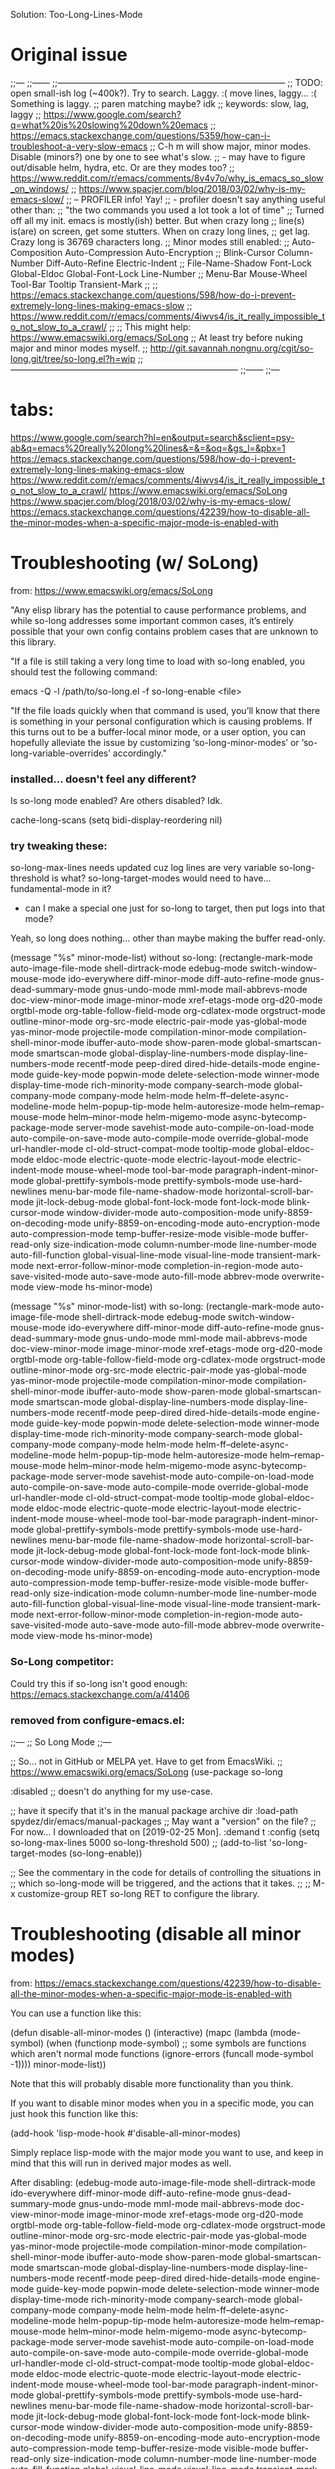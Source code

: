 
Solution:
  Too-Long-Lines-Mode

* Original issue

;;---
;;------
;;------------------------------------------------------------------------------
;; TODO: open small-ish log (~400k?). Try to search. Laggy. :( move lines, laggy... :( Something is laggy.
;; paren matching maybe? idk
;; keywords: slow, lag, laggy
;; https://www.google.com/search?q=what%20is%20slowing%20down%20emacs
;;   https://emacs.stackexchange.com/questions/5359/how-can-i-troubleshoot-a-very-slow-emacs
;;     C-h m will show major, minor modes. Disable (minors?) one by one to see what's slow.
;;       - may have to figure out/disable helm, hydra, etc. Or are they modes too?
;;   https://www.reddit.com/r/emacs/comments/8v4v7o/why_is_emacs_so_slow_on_windows/
;;   https://www.spacjer.com/blog/2018/03/02/why-is-my-emacs-slow/
;;     -- PROFILER info! Yay!
;;        - profiler doesn't say anything useful other than:
;;          "the two commands you used a lot took a lot of time"
;; Turned off all my init. emacs is mostly(ish) better. But when crazy long
;; line(s) is(are) on screen, get some stutters. When on crazy long lines,
;; get lag. Crazy long is 36769 characters long.
;; Minor modes still enabled:
;;   Auto-Composition Auto-Compression Auto-Encryption
;;   Blink-Cursor Column-Number Diff-Auto-Refine Electric-Indent
;;   File-Name-Shadow Font-Lock Global-Eldoc Global-Font-Lock Line-Number
;;   Menu-Bar Mouse-Wheel Tool-Bar Tooltip Transient-Mark
;;
;; https://emacs.stackexchange.com/questions/598/how-do-i-prevent-extremely-long-lines-making-emacs-slow
;; https://www.reddit.com/r/emacs/comments/4iwvs4/is_it_really_impossible_to_not_slow_to_a_crawl/
;;
;; This might help: https://www.emacswiki.org/emacs/SoLong
;; At least try before nuking major and minor modes myself.
;; http://git.savannah.nongnu.org/cgit/so-long.git/tree/so-long.el?h=wip
;;------------------------------------------------------------------------------
;;------
;;---

* tabs:

https://www.google.com/search?hl=en&output=search&sclient=psy-ab&q=emacs%20really%20long%20lines&=&=&oq=&gs_l=&pbx=1
  https://emacs.stackexchange.com/questions/598/how-do-i-prevent-extremely-long-lines-making-emacs-slow
  https://www.reddit.com/r/emacs/comments/4iwvs4/is_it_really_impossible_to_not_slow_to_a_crawl/
    https://www.emacswiki.org/emacs/SoLong
  https://www.spacjer.com/blog/2018/03/02/why-is-my-emacs-slow/
  https://emacs.stackexchange.com/questions/42239/how-to-disable-all-the-minor-modes-when-a-specific-major-mode-is-enabled-with

* Troubleshooting (w/ SoLong)
  from: https://www.emacswiki.org/emacs/SoLong

"Any elisp library has the potential to cause performance problems, and while so-long addresses some important common cases, it’s entirely possible that your own config contains problem cases that are unknown to this library.

"If a file is still taking a very long time to load with so-long enabled, you should test the following command:

 emacs -Q -l /path/to/so-long.el -f so-long-enable <file>

"If the file loads quickly when that command is used, you’ll know that there is something in your personal configuration which is causing problems. If this turns out to be a buffer-local minor mode, or a user option, you can hopefully alleviate the issue by customizing ‘so-long-minor-modes’ or ‘so-long-variable-overrides’ accordingly."

*** installed... doesn't feel any different?

Is so-long mode enabled? Are others disabled? Idk.

cache-long-scans
(setq bidi-display-reordering nil)

*** try tweaking these:

so-long-max-lines needs updated cuz log lines are very variable
so-long-threshold is what?
so-long-target-modes would need to have... fundamental-mode in it?
  - can I make a special one just for so-long to target, then put logs into that mode?

Yeah, so long does nothing... other than maybe making the buffer read-only.

(message "%s" minor-mode-list) without so-long:
    (rectangle-mark-mode auto-image-file-mode shell-dirtrack-mode edebug-mode switch-window-mouse-mode ido-everywhere diff-minor-mode diff-auto-refine-mode gnus-dead-summary-mode gnus-undo-mode mml-mode mail-abbrevs-mode doc-view-minor-mode image-minor-mode xref-etags-mode org-d20-mode orgtbl-mode org-table-follow-field-mode org-cdlatex-mode orgstruct-mode outline-minor-mode org-src-mode electric-pair-mode yas-global-mode yas-minor-mode projectile-mode compilation-minor-mode compilation-shell-minor-mode ibuffer-auto-mode show-paren-mode global-smartscan-mode smartscan-mode global-display-line-numbers-mode display-line-numbers-mode recentf-mode peep-dired dired-hide-details-mode engine-mode guide-key-mode popwin-mode delete-selection-mode winner-mode display-time-mode rich-minority-mode company-search-mode global-company-mode company-mode helm-mode helm-ff--delete-async-modeline-mode helm-popup-tip-mode helm-autoresize-mode helm--remap-mouse-mode helm--minor-mode helm-migemo-mode async-bytecomp-package-mode server-mode savehist-mode auto-compile-on-load-mode auto-compile-on-save-mode auto-compile-mode override-global-mode url-handler-mode cl-old-struct-compat-mode tooltip-mode global-eldoc-mode eldoc-mode electric-quote-mode electric-layout-mode electric-indent-mode mouse-wheel-mode tool-bar-mode paragraph-indent-minor-mode global-prettify-symbols-mode prettify-symbols-mode use-hard-newlines menu-bar-mode file-name-shadow-mode horizontal-scroll-bar-mode jit-lock-debug-mode global-font-lock-mode font-lock-mode blink-cursor-mode window-divider-mode auto-composition-mode unify-8859-on-decoding-mode unify-8859-on-encoding-mode auto-encryption-mode auto-compression-mode temp-buffer-resize-mode visible-mode buffer-read-only size-indication-mode column-number-mode line-number-mode auto-fill-function global-visual-line-mode visual-line-mode transient-mark-mode next-error-follow-minor-mode completion-in-region-mode auto-save-visited-mode auto-save-mode auto-fill-mode abbrev-mode overwrite-mode view-mode hs-minor-mode)

(message "%s" minor-mode-list) with so-long:
        (rectangle-mark-mode auto-image-file-mode shell-dirtrack-mode edebug-mode switch-window-mouse-mode ido-everywhere diff-minor-mode diff-auto-refine-mode gnus-dead-summary-mode gnus-undo-mode mml-mode mail-abbrevs-mode doc-view-minor-mode image-minor-mode xref-etags-mode org-d20-mode orgtbl-mode org-table-follow-field-mode org-cdlatex-mode orgstruct-mode outline-minor-mode org-src-mode electric-pair-mode yas-global-mode yas-minor-mode projectile-mode compilation-minor-mode compilation-shell-minor-mode ibuffer-auto-mode show-paren-mode global-smartscan-mode smartscan-mode global-display-line-numbers-mode display-line-numbers-mode recentf-mode peep-dired dired-hide-details-mode engine-mode guide-key-mode popwin-mode delete-selection-mode winner-mode display-time-mode rich-minority-mode company-search-mode global-company-mode company-mode helm-mode helm-ff--delete-async-modeline-mode helm-popup-tip-mode helm-autoresize-mode helm--remap-mouse-mode helm--minor-mode helm-migemo-mode async-bytecomp-package-mode server-mode savehist-mode auto-compile-on-load-mode auto-compile-on-save-mode auto-compile-mode override-global-mode url-handler-mode cl-old-struct-compat-mode tooltip-mode global-eldoc-mode eldoc-mode electric-quote-mode electric-layout-mode electric-indent-mode mouse-wheel-mode tool-bar-mode paragraph-indent-minor-mode global-prettify-symbols-mode prettify-symbols-mode use-hard-newlines menu-bar-mode file-name-shadow-mode horizontal-scroll-bar-mode jit-lock-debug-mode global-font-lock-mode font-lock-mode blink-cursor-mode window-divider-mode auto-composition-mode unify-8859-on-decoding-mode unify-8859-on-encoding-mode auto-encryption-mode auto-compression-mode temp-buffer-resize-mode visible-mode buffer-read-only size-indication-mode column-number-mode line-number-mode auto-fill-function global-visual-line-mode visual-line-mode transient-mark-mode next-error-follow-minor-mode completion-in-region-mode auto-save-visited-mode auto-save-mode auto-fill-mode abbrev-mode overwrite-mode view-mode hs-minor-mode)

*** So-Long competitor:

Could try this if so-long isn't good enough: https://emacs.stackexchange.com/a/41406

*** removed from configure-emacs.el:

;;---
;; So Long Mode
;;---

;; So... not in GitHub or MELPA yet. Have to get from EmacsWiki.
;; https://www.emacswiki.org/emacs/SoLong
(use-package so-long
 
  :disabled
  ;; doesn't do anything for my use-case.
  

  ;; have it specify that it's in the manual package archive dir
  :load-path spydez/dir/emacs/manual-packages
  ;; May want a "version" on the file?
  ;; For now... I downloaded that on [2019-02-25 Mon].
  :demand t
  :config
  (setq so-long-max-lines 5000
        so-long-threshold 500)
  ;; (add-to-list 'so-long-target-modes 
  (so-long-enable))

;; See the commentary in the code for details of controlling the situations in
;; which so-long-mode will be triggered, and the actions that it takes.
;; 
;; M-x customize-group RET so-long RET to configure the library.

* Troubleshooting (disable all minor modes)
  from: https://emacs.stackexchange.com/questions/42239/how-to-disable-all-the-minor-modes-when-a-specific-major-mode-is-enabled-with

You can use a function like this:

(defun disable-all-minor-modes ()
  (interactive)
  (mapc
   (lambda (mode-symbol)
     (when (functionp mode-symbol)
       ;; some symbols are functions which aren't normal mode functions
       (ignore-errors 
         (funcall mode-symbol -1))))
   minor-mode-list))

Note that this will probably disable more functionality than you think.

If you want to disable minor modes when you in a specific mode, you can just hook this function like this:

(add-hook 'lisp-mode-hook #'disable-all-minor-modes)

Simply replace lisp-mode with the major mode you want to use, and keep in mind that this will run in derived major modes as well.

After disabling: 
  (edebug-mode auto-image-file-mode shell-dirtrack-mode ido-everywhere diff-minor-mode diff-auto-refine-mode gnus-dead-summary-mode gnus-undo-mode mml-mode mail-abbrevs-mode doc-view-minor-mode image-minor-mode xref-etags-mode org-d20-mode orgtbl-mode org-table-follow-field-mode org-cdlatex-mode orgstruct-mode outline-minor-mode org-src-mode electric-pair-mode yas-global-mode yas-minor-mode projectile-mode compilation-minor-mode compilation-shell-minor-mode ibuffer-auto-mode show-paren-mode global-smartscan-mode smartscan-mode global-display-line-numbers-mode display-line-numbers-mode recentf-mode peep-dired dired-hide-details-mode engine-mode guide-key-mode popwin-mode delete-selection-mode winner-mode display-time-mode rich-minority-mode company-search-mode global-company-mode company-mode helm-mode helm-ff--delete-async-modeline-mode helm-popup-tip-mode helm-autoresize-mode helm--remap-mouse-mode helm--minor-mode helm-migemo-mode async-bytecomp-package-mode server-mode savehist-mode auto-compile-on-load-mode auto-compile-on-save-mode auto-compile-mode override-global-mode url-handler-mode cl-old-struct-compat-mode tooltip-mode global-eldoc-mode eldoc-mode electric-quote-mode electric-layout-mode electric-indent-mode mouse-wheel-mode tool-bar-mode paragraph-indent-minor-mode global-prettify-symbols-mode prettify-symbols-mode use-hard-newlines menu-bar-mode file-name-shadow-mode horizontal-scroll-bar-mode jit-lock-debug-mode global-font-lock-mode font-lock-mode blink-cursor-mode window-divider-mode auto-composition-mode unify-8859-on-decoding-mode unify-8859-on-encoding-mode auto-encryption-mode auto-compression-mode temp-buffer-resize-mode visible-mode buffer-read-only size-indication-mode column-number-mode line-number-mode auto-fill-function global-visual-line-mode visual-line-mode transient-mark-mode next-error-follow-minor-mode completion-in-region-mode auto-save-visited-mode auto-save-mode auto-fill-mode abbrev-mode overwrite-mode view-mode hs-minor-mode)

*** removed from configure-emacs.el:

;;---
;; Minor Mode Hater?
;;---
;; (defun disable-all-minor-modes ()
;;   (interactive)
;;   (message "Pre: %s" minor-mode-list)
;;   (mapc
;;    (lambda (mode-symbol)
;;      (when (functionp mode-symbol)
;;        ;; some symbols are functions which aren't normal mode functions
;;        (ignore-errors 
;;          (funcall mode-symbol -1))))
;;    minor-mode-list)
;;   (message "Post: %s" minor-mode-list))
